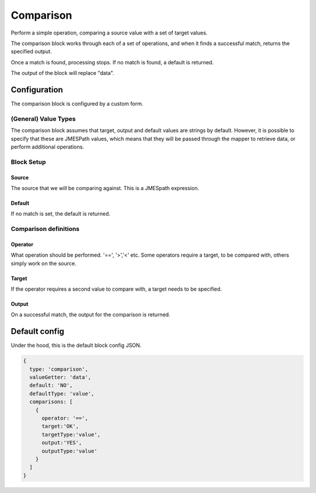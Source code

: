 Comparison
==========

Perform a simple operation, comparing a source value with a set of target values.

The comparison block works through each of a set of operations, and when 
it finds a successful match, returns the specified output. 

Once a match is found, processing stops. If no match is found, a default is returned. 

The output of the block will replace "data". 

Configuration 
-------------

The comparison block is configured by a custom form. 

(General) Value Types 
++++++++++++++++++++++

The comparison block assumes that target, output and default values are strings by default. 
However, it is possible to specify that these are JMESPath values, which means that
they will be passed through the mapper to retrieve data, or perform additional operations. 

Block Setup
+++++++++++

Source
^^^^^^

The source that we will be comparing against. This is a JMESpath expression. 

Default 
^^^^^^^

If no match is set, the default is returned. 


Comparison definitions
++++++++++++++++++++++

Operator
^^^^^^^^

What operation should be performed. '==', '>','<' etc. 
Some operators require a target, to be compared with, others simply work on the source. 

Target
^^^^^^
If the operator requires a second value to compare with, a target needs to be specified. 


Output
^^^^^^
On a successful match, the output for the comparison is returned. 



Default config
--------------
Under the hood, this is the default block config JSON. 

.. code-block:: json

    {
      type: 'comparison',
      valueGetter: 'data',
      default: 'NO',
      defaultType: 'value',
      comparisons: [
        {
          operator: '==',
          target:'OK',
          targetType:'value',
          output:'YES',
          outputType:'value'
        }
      ]
    }